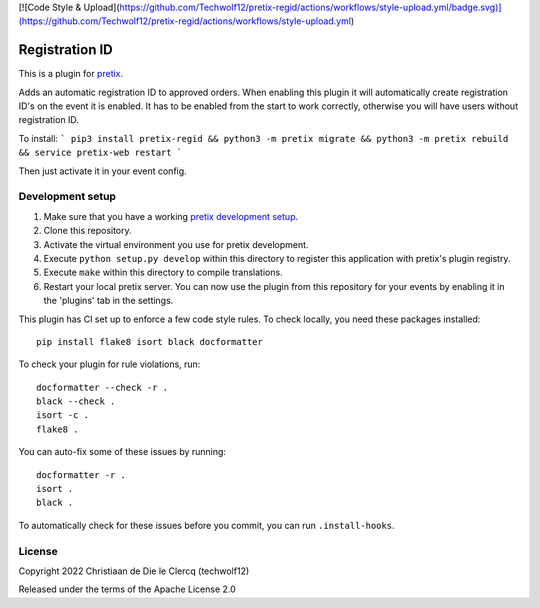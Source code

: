 [![Code Style & Upload](https://github.com/Techwolf12/pretix-regid/actions/workflows/style-upload.yml/badge.svg)](https://github.com/Techwolf12/pretix-regid/actions/workflows/style-upload.yml)

Registration ID
==========================

This is a plugin for `pretix`_. 

Adds an automatic registration ID to approved orders. When enabling this plugin it will automatically create registration ID's on the event it is enabled. It has to be enabled from the start to work correctly, otherwise you will have users without registration ID.  

  
To install:
```
pip3 install pretix-regid && python3 -m pretix migrate && python3 -m pretix rebuild && service pretix-web restart
```

Then just activate it in your event config.

Development setup
-----------------

1. Make sure that you have a working `pretix development setup`_.

2. Clone this repository.

3. Activate the virtual environment you use for pretix development.

4. Execute ``python setup.py develop`` within this directory to register this application with pretix's plugin registry.

5. Execute ``make`` within this directory to compile translations.

6. Restart your local pretix server. You can now use the plugin from this repository for your events by enabling it in
   the 'plugins' tab in the settings.

This plugin has CI set up to enforce a few code style rules. To check locally, you need these packages installed::

    pip install flake8 isort black docformatter

To check your plugin for rule violations, run::

    docformatter --check -r .
    black --check .
    isort -c .
    flake8 .

You can auto-fix some of these issues by running::

    docformatter -r .
    isort .
    black .

To automatically check for these issues before you commit, you can run ``.install-hooks``.


License
-------


Copyright 2022 Christiaan de Die le Clercq (techwolf12)

Released under the terms of the Apache License 2.0



.. _pretix: https://github.com/pretix/pretix
.. _pretix development setup: https://docs.pretix.eu/en/latest/development/setup.html
